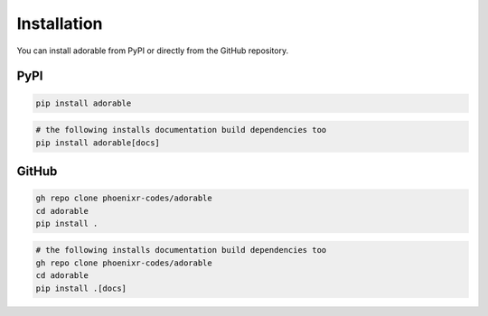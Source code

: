 ************
Installation
************

You can install adorable from PyPI or directly
from the GitHub repository.

====
PyPI
====

.. code-block:: bash
   
   pip install adorable

.. code-block:: bash
   
   # the following installs documentation build dependencies too
   pip install adorable[docs]


======
GitHub
======

.. code-block:: bash
   
   gh repo clone phoenixr-codes/adorable
   cd adorable
   pip install .

.. code-block:: bash
   
   # the following installs documentation build dependencies too
   gh repo clone phoenixr-codes/adorable
   cd adorable
   pip install .[docs]
